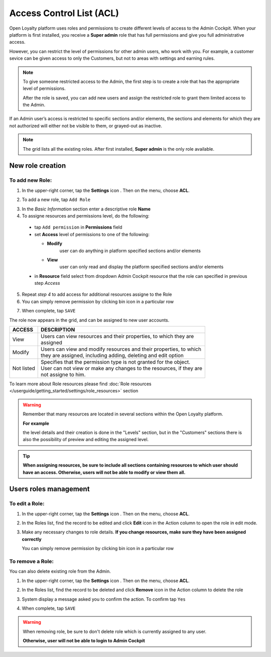 .. index::
   single: acl

Access Control List (ACL) 
==========================

Open Loyalty platform uses roles and permissions to create different levels of access to the Admin Cockpit. When your platform is first installed, you receive a **Super admin** role that has full permissions and give you full administrative access.

However, you can restrict the level of permissions for other admin users, who work with you. For example, a customer sevice can be given access to only the Customers, but not to areas with settings and earning rules.

.. note::

    To give someone restricted access to the Admin, the first step is to create a role that has the appropriate level of permissions.
    
    After the role is saved, you can add new users and assign the restricted role to grant them limited access to the Admin.


If an Admin user’s access is restricted to specific sections and/or elements, the sections and elements for which they are not authorized will either not be visible to them, or grayed-out as inactive.

.. image:: /userguide/_images/roles.PNG
   :alt:   Admin Roles

.. note::

    The grid lists all the existing roles. After first installed, **Super admin** is the only role available.


New role creation
-----------------------

To add new Role:
^^^^^^^^^^^^^^^^^^^^^^^^^^^

1. In the upper-right corner, tap the **Settings** icon |settings| . Then on the menu, choose **ACL**. 

.. |settings| image:: /userguide/_images/icon.png

2. To add a new role, tap ``Add Role``

.. image:: /userguide/_images/roles_button.PNG
   :alt:   Add new role button

.. image:: /userguide/_images/new_role.PNG
   :alt:   Add new role
 
3. In the *Basic Information* section enter a descriptive role **Name**

4. To assigne resources and permissions level, do the following:

  - tap ``Add permission`` in **Permissions** field
  - set **Access** level of permissions to one of the following:
    
    - **Modify**
       user can do anything in platform specified sections and/or elements
      
    - **View**
       user can only read and display the platform specified sections and/or elements

  - in **Resource** field select from dropdown Admin Cockpit resource that the role can specified in previous step *Access*
  
.. image:: /userguide/_images/permissions.PNG
   :alt:   Assigne resources
  
5. Repeat *step 4* to add access for additional resources assigne to the Role

6. You can simply remove permission by clicking bin |bin| icon in a particular row 

.. |bin| image:: /userguide/_images/bin.png

7. When complete, tap ``SAVE``
 
The role now appears in the grid, and can be assigned to new user accounts.

+--------------------+-----------------------------------------------------------------------+
| ACCESS             | DESCRIPTION                                                           |
+====================+=======================================================================+
| View               | | Users can view resources and their properties, to which they are    |     
|                    | | assigned                                                            |
+--------------------+-----------------------------------------------------------------------+
| Modify             | | Users can view and modify resources and their properties, to which  | 
|                    | | they are assigned, including adding, deleting and edit option       |
+--------------------+-----------------------------------------------------------------------+
| Not listed         | | Specifies that the permission type is not granted for the object.   |
|                    |                                                                       |
|                    | | User can not view or make any changes to the resources, if they are |
|                    | | not assigne to him.                                                 |
+--------------------+-----------------------------------------------------------------------+

To learn more about Role resources please find :doc:`Role resources </userguide/getting_started/settings/role_resources>` section

.. warning::

    Remember that many resources are located in several sections within the Open Loyalty platform. 
    
    **For example**
    
    the level details and their creation is done in the "Levels" section, but in the "Customers" sections there is also the possibility of preview and editing the assigned level.


.. tip::

    **When assigning resources, be sure to include all sections containing resources to which user should have an access. Otherwise, users will not be able to modify or view them all.**


Users roles management
------------------------

To edit a Role:
^^^^^^^^^^^^^^^^^^^^^^^^^^^

.. image:: /userguide/_images/role_edit.PNG
   :alt:   Role edition mode

1. In the upper-right corner, tap the **Settings** icon |settings| . Then on the menu, choose **ACL**. 

.. |settings| image:: /userguide/_images/icon.png

2.	In the Roles list, find the record to be edited and click **Edit** icon |edit|  in the Action column to open the role in edit mode.	

.. |edit| image:: /userguide/_images/edit.png

3. Make any necessary changes to role details. **If you change resources, make sure they have been assigned correctly**

   You can simply remove permission by clicking bin |bin| icon in a particular row 

.. |bin| image:: /userguide/_images/bin.png


To remove a Role:
^^^^^^^^^^^^^^^^^^^^^^^^^^^

You can also delete existing role from the Admin.

1. In the upper-right corner, tap the **Settings** icon |settings| . Then on the menu, choose **ACL**. 

.. |settings| image:: /userguide/_images/icon.png

2. In the Roles list, find the record to be deleted and click **Remove** icon |remove| in the Action column to delete the role

.. |remove| image:: /userguide/_images/remove.png

3. System display a message asked you to confirm the action. To confirm tap ``Yes``

.. image:: /userguide/_images/remove_role.PNG
   :alt:   Removing Role Action


4. When complete, tap ``SAVE``


.. warning::

    When removing role, be sure to don't delete role which is currently assigned to any user.  
    
    **Otherwise, user will not be able to login to Admin Cockpit** 
